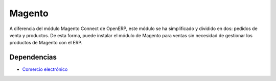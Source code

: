 =======
Magento
=======

A diferencia del módulo Magento Connect de OpenERP, este módulo
se ha simplificado y dividido en dos: pedidos de venta y productos.
De esta forma, puede instalar el módulo de Magento para ventas sin necesidad de
gestionar los productos de Magento con el ERP.

Dependencias
------------

* `Comercio electrónico`_

.. _Comercio electrónico: ../esale/index.html
